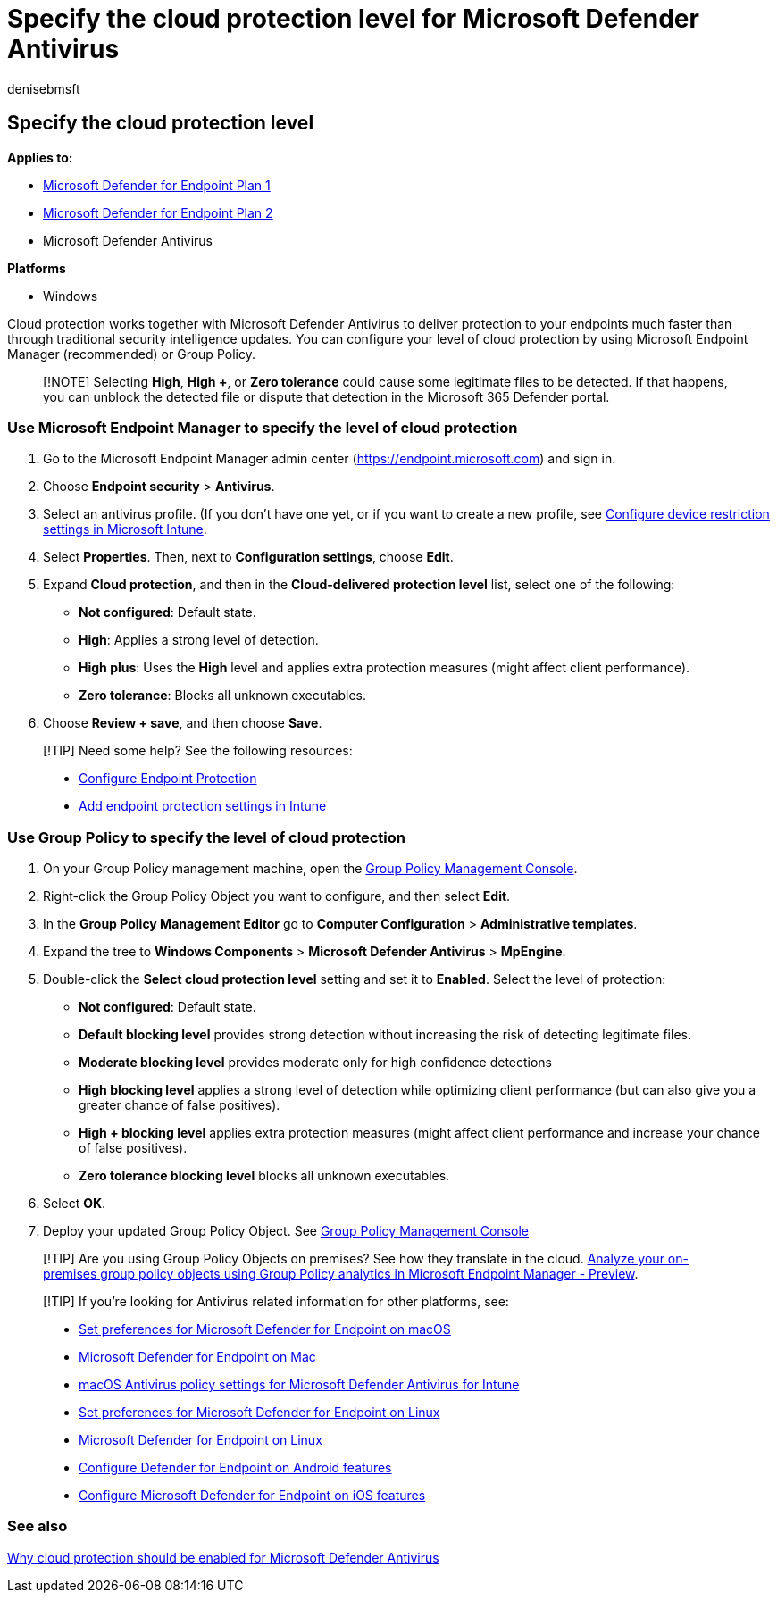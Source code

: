 = Specify the cloud protection level for Microsoft Defender Antivirus
:author: denisebmsft
:description: Set your level of cloud protection for Microsoft Defender Antivirus.
:keywords: Microsoft Defender Antivirus, antimalware, security, defender, cloud, aggressiveness, protection level
:manager: dansimp
:ms.author: deniseb
:ms.collection: M365-security-compliance
:ms.custom: nextgen
:ms.date: 08/26/2021
:ms.localizationpriority: medium
:ms.mktglfcycl: manage
:ms.pagetype: security
:ms.reviewer: mkaminska
:ms.service: microsoft-365-security
:ms.sitesec: library
:ms.subservice: mde
:ms.topic: article
:search.appverid: met150

== Specify the cloud protection level

*Applies to:*

* https://go.microsoft.com/fwlink/?linkid=2154037[Microsoft Defender for Endpoint Plan 1]
* https://go.microsoft.com/fwlink/?linkid=2154037[Microsoft Defender for Endpoint Plan 2]
* Microsoft Defender Antivirus

*Platforms*

* Windows

Cloud protection works together with Microsoft Defender Antivirus to deliver protection to your endpoints much faster than through traditional security intelligence updates.
You can configure your level of cloud protection by using Microsoft Endpoint Manager (recommended) or Group Policy.

____
[!NOTE] Selecting *High*, *High +*, or *Zero tolerance* could cause some legitimate files to be detected.
If that happens, you can unblock the detected file or dispute that detection in the Microsoft 365 Defender portal.
____

=== Use Microsoft Endpoint Manager to specify the level of cloud protection

. Go to the Microsoft Endpoint Manager admin center (https://endpoint.microsoft.com) and sign in.
. Choose *Endpoint security* > *Antivirus*.
. Select an antivirus profile.
(If you don't have one yet, or if you want to create a new profile, see link:/intune/device-restrictions-configure[Configure device restriction settings in Microsoft Intune].
. Select *Properties*.
Then, next to *Configuration settings*, choose *Edit*.
. Expand *Cloud protection*, and then in the *Cloud-delivered protection level* list, select one of the following:
 ** *Not configured*: Default state.
 ** *High*: Applies a strong level of detection.
 ** *High plus*: Uses the *High* level and applies extra protection measures (might affect client performance).
 ** *Zero tolerance*: Blocks all unknown executables.
. Choose *Review + save*, and then choose *Save*.

____
[!TIP] Need some help?
See the following resources:

* link:/mem/configmgr/protect/deploy-use/endpoint-protection-configure[Configure Endpoint Protection]
* link:/mem/intune/protect/endpoint-protection-configure[Add endpoint protection settings in Intune]
____

=== Use Group Policy to specify the level of cloud protection

. On your Group Policy management machine, open the link:/previous-versions/windows/it-pro/windows-server-2008-R2-and-2008/cc731212(v=ws.11)[Group Policy Management Console].
. Right-click the Group Policy Object you want to configure, and then select *Edit*.
. In the *Group Policy Management Editor* go to *Computer Configuration* > *Administrative templates*.
. Expand the tree to *Windows Components* > *Microsoft Defender Antivirus* > *MpEngine*.
. Double-click the *Select cloud protection level* setting and set it to *Enabled*.
Select the level of protection:
 ** *Not configured*: Default state.
 ** *Default blocking level* provides strong detection without increasing the risk of detecting legitimate files.
 ** *Moderate blocking level* provides moderate only for high confidence detections
 ** *High blocking level* applies a strong level of detection while optimizing client performance (but can also give you a greater chance of false positives).
 ** *High + blocking level* applies extra protection measures (might affect client performance and increase your chance of false positives).
 ** *Zero tolerance blocking level* blocks all unknown executables.
. Select *OK*.
. Deploy your updated Group Policy Object.
See link:/windows/win32/srvnodes/group-policy[Group Policy Management Console]

____
[!TIP] Are you using Group Policy Objects on premises?
See how they translate in the cloud.
link:/mem/intune/configuration/group-policy-analytics[Analyze your on-premises group policy objects using Group Policy analytics in Microsoft Endpoint Manager - Preview].
____

____
[!TIP] If you're looking for Antivirus related information for other platforms, see:

* xref:mac-preferences.adoc[Set preferences for Microsoft Defender for Endpoint on macOS]
* xref:microsoft-defender-endpoint-mac.adoc[Microsoft Defender for Endpoint on Mac]
* link:/mem/intune/protect/antivirus-microsoft-defender-settings-macos[macOS Antivirus policy settings for Microsoft Defender Antivirus for Intune]
* xref:linux-preferences.adoc[Set preferences for Microsoft Defender for Endpoint on Linux]
* xref:microsoft-defender-endpoint-linux.adoc[Microsoft Defender for Endpoint on Linux]
* xref:android-configure.adoc[Configure Defender for Endpoint on Android features]
* xref:ios-configure-features.adoc[Configure Microsoft Defender for Endpoint on iOS features]
____

=== See also

xref:why-cloud-protection-should-be-on-mdav.adoc[Why cloud protection should be enabled for Microsoft Defender Antivirus]
